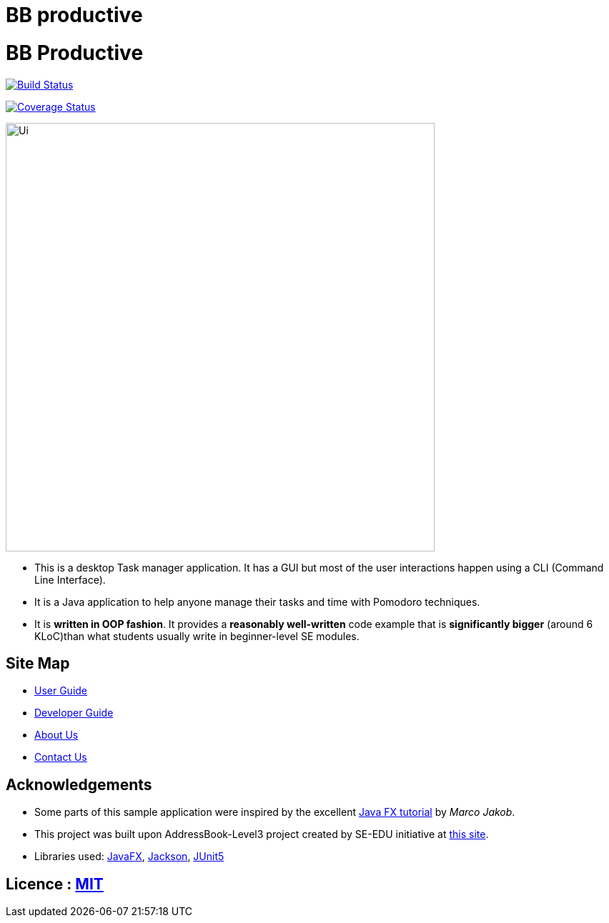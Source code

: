 # BB productive

= BB Productive
ifdef::env-github,env-browser[:relfileprefix: docs/]

https://travis-ci.org/AY1920S2-CS2103T-W16-1/main[image:https://api.travis-ci.org/AY1920S2-CS2103T-W16-1/main.svg?branch=master[Build Status]]

https://coveralls.io/github/ay1920s2-cs2103t-w16-1/main?branch=master[image:https://coveralls.io/repos/github/ay1920s2-cs2103t-w16-1/main/badge.svg?branch=master[Coverage Status]]

ifndef::env-github[]
image::docs/images/Ui.png[width="600"]
endif::[]

* This is a desktop Task manager application. It has a GUI but most of the user interactions happen using a CLI (Command Line Interface).
* It is a Java application to help anyone manage their tasks and time with Pomodoro techniques.
* It is *written in OOP fashion*. It provides a *reasonably well-written* code example that is *significantly bigger* (around 6 KLoC)than what students usually write in beginner-level SE modules.

== Site Map

* <<UserGuide#, User Guide>>
* <<DeveloperGuide#, Developer Guide>>
* <<AboutUs#, About Us>>
* <<ContactUs#, Contact Us>>

== Acknowledgements

* Some parts of this sample application were inspired by the excellent http://code.makery.ch/library/javafx-8-tutorial/[Java FX tutorial] by
_Marco Jakob_.
* This project was built upon AddressBook-Level3 project created by SE-EDU initiative at https://se-education.org/[this site].
* Libraries used: https://openjfx.io/[JavaFX], https://github.com/FasterXML/jackson[Jackson], https://github.com/junit-team/junit5[JUnit5]

== Licence : link:LICENSE[MIT]
